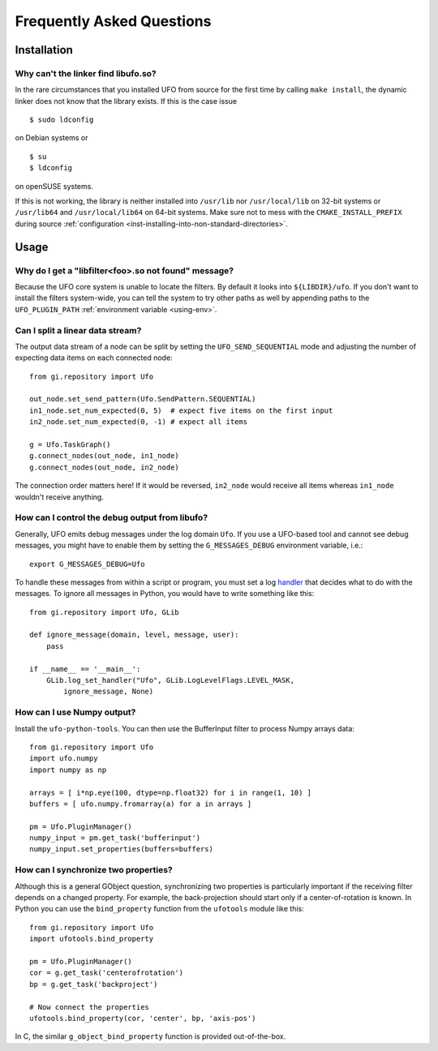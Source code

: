.. _faq:

==========================
Frequently Asked Questions
==========================

Installation
============

.. _faq-linker-cant-find-libufo:

Why can't the linker find libufo.so?
----------------------------------------

In the rare circumstances that you installed UFO from source for the first time
by calling ``make install``, the dynamic linker does not know that the library
exists. If this is the case issue ::

  $ sudo ldconfig

on Debian systems or ::

  $ su
  $ ldconfig

on openSUSE systems.

If this is not working, the library is neither installed into ``/usr/lib`` nor
``/usr/local/lib`` on 32-bit systems or ``/usr/lib64`` and ``/usr/local/lib64``
on 64-bit systems. Make sure not to mess with the ``CMAKE_INSTALL_PREFIX``
during source :ref:`configuration <inst-installing-into-non-standard-directories>`.


Usage
=====

.. _faq-filter-not-found:

Why do I get a "libfilter<foo>.so not found" message?
-------------------------------------------------------

Because the UFO core system is unable to locate the filters. By default it looks
into ``${LIBDIR}/ufo``. If you don't want to install the filters system-wide,
you can tell the system to try other paths as well by appending paths to the
``UFO_PLUGIN_PATH`` :ref:`environment variable <using-env>`.


Can I split a linear data stream?
---------------------------------

The output data stream of a node can be split by setting the
``UFO_SEND_SEQUENTIAL`` mode and adjusting the number of expecting data items on
each connected node::

    from gi.repository import Ufo

    out_node.set_send_pattern(Ufo.SendPattern.SEQUENTIAL)
    in1_node.set_num_expected(0, 5)  # expect five items on the first input
    in2_node.set_num_expected(0, -1) # expect all items

    g = Ufo.TaskGraph()
    g.connect_nodes(out_node, in1_node)
    g.connect_nodes(out_node, in2_node)

The connection order matters here! If it would be reversed, ``in2_node`` would
receive all items whereas ``in1_node`` wouldn't receive anything.


How can I control the debug output from libufo?
-----------------------------------------------

Generally, UFO emits debug messages under the log domain ``Ufo``. If you use a
UFO-based tool and cannot see debug messages, you might have to enable them by
setting the ``G_MESSAGES_DEBUG`` environment variable, i.e.::

    export G_MESSAGES_DEBUG=Ufo

To handle these messages from within a script or program, you must set a log
handler_ that decides what to do with the messages. To ignore all messages in
Python, you would have to write something like this::

    from gi.repository import Ufo, GLib

    def ignore_message(domain, level, message, user):
        pass

    if __name__ == '__main__':
        GLib.log_set_handler("Ufo", GLib.LogLevelFlags.LEVEL_MASK,
            ignore_message, None)

.. _handler: http://developer.gnome.org/glib/unstable/glib-Message-Logging.html#g-log-set-handler


.. _faq-numpy-output:

How can I use Numpy output?
---------------------------

Install the ``ufo-python-tools``.  You can then use the BufferInput filter to
process Numpy arrays data::

    from gi.repository import Ufo
    import ufo.numpy
    import numpy as np

    arrays = [ i*np.eye(100, dtype=np.float32) for i in range(1, 10) ]
    buffers = [ ufo.numpy.fromarray(a) for a in arrays ]

    pm = Ufo.PluginManager()
    numpy_input = pm.get_task('bufferinput')
    numpy_input.set_properties(buffers=buffers)


.. _faq-synchronize-properties:

How can I synchronize two properties?
-------------------------------------

Although this is a general GObject question, synchronizing two properties is
particularly important if the receiving filter depends on a changed property.
For example, the back-projection should start only if a center-of-rotation is
known. In Python you can use the ``bind_property`` function from the
``ufotools`` module like this::

    from gi.repository import Ufo
    import ufotools.bind_property

    pm = Ufo.PluginManager()
    cor = g.get_task('centerofrotation')
    bp = g.get_task('backproject')

    # Now connect the properties
    ufotools.bind_property(cor, 'center', bp, 'axis-pos')

In C, the similar ``g_object_bind_property`` function is provided out-of-the-box.
